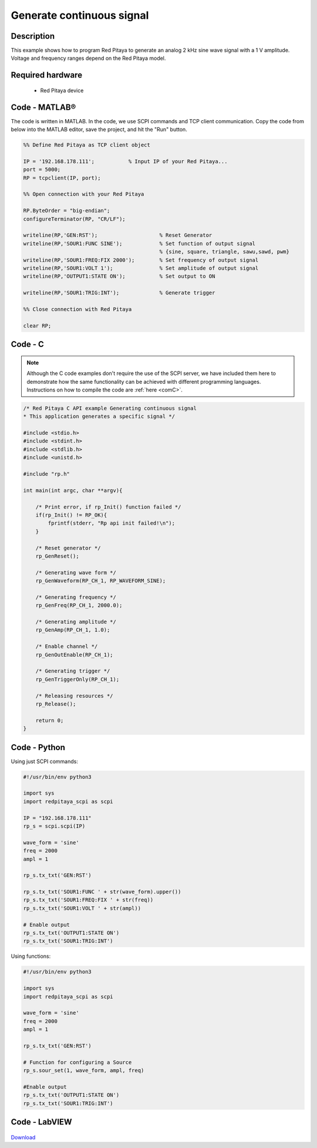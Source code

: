 Generate continuous signal
##########################

.. http://blog.redpitaya.com/examples-new/generate-continuous-signal-on-fast-analog-outputs/

Description
***********

This example shows how to program Red Pitaya to generate an analog 2 kHz sine wave signal with a 1 V amplitude. Voltage and frequency ranges depend on the Red Pitaya model.


Required hardware
*****************

    - Red Pitaya device

.. figure:: output_y49qDi.gif

Code - MATLAB®
**************

The code is written in MATLAB. In the code, we use SCPI commands and TCP client communication. Copy the code from below into the MATLAB editor, save the project, and hit the "Run" button.

.. code-block:: matlab

    %% Define Red Pitaya as TCP client object

    IP = '192.168.178.111';           % Input IP of your Red Pitaya...
    port = 5000;
    RP = tcpclient(IP, port);

    %% Open connection with your Red Pitaya

    RP.ByteOrder = "big-endian";
    configureTerminator(RP, "CR/LF");

    writeline(RP,'GEN:RST');                    % Reset Generator
    writeline(RP,'SOUR1:FUNC SINE');            % Set function of output signal
                                                % {sine, square, triangle, sawu,sawd, pwm}
    writeline(RP,'SOUR1:FREQ:FIX 2000');        % Set frequency of output signal
    writeline(RP,'SOUR1:VOLT 1');               % Set amplitude of output signal
    writeline(RP,'OUTPUT1:STATE ON');           % Set output to ON

    writeline(RP,'SOUR1:TRIG:INT');             % Generate trigger

    %% Close connection with Red Pitaya

    clear RP;
    
    
Code - C
********

.. note::

    Although the C code examples don't require the use of the SCPI server, we have included them here to demonstrate how the same functionality can be achieved with different programming languages. 
    Instructions on how to compile the code are :ref:`here <comC>`.


.. code-block:: c

    /* Red Pitaya C API example Generating continuous signal  
    * This application generates a specific signal */

    #include <stdio.h>
    #include <stdint.h>
    #include <stdlib.h>
    #include <unistd.h>

    #include "rp.h"

    int main(int argc, char **argv){

        /* Print error, if rp_Init() function failed */
        if(rp_Init() != RP_OK){
            fprintf(stderr, "Rp api init failed!\n");
        }

        /* Reset generator */
        rp_GenReset();

        /* Generating wave form */
        rp_GenWaveform(RP_CH_1, RP_WAVEFORM_SINE);

        /* Generating frequency */
        rp_GenFreq(RP_CH_1, 2000.0);

        /* Generating amplitude */
        rp_GenAmp(RP_CH_1, 1.0);

        /* Enable channel */
        rp_GenOutEnable(RP_CH_1);

        /* Generating trigger */
        rp_GenTriggerOnly(RP_CH_1);

        /* Releasing resources */
        rp_Release();

        return 0;
    }


Code - Python
*************

Using just SCPI commands:

.. code-block:: python

    #!/usr/bin/env python3
    
    import sys
    import redpitaya_scpi as scpi
    
    IP = "192.168.178.111"
    rp_s = scpi.scpi(IP)

    wave_form = 'sine'
    freq = 2000
    ampl = 1

    rp_s.tx_txt('GEN:RST')

    rp_s.tx_txt('SOUR1:FUNC ' + str(wave_form).upper())
    rp_s.tx_txt('SOUR1:FREQ:FIX ' + str(freq))
    rp_s.tx_txt('SOUR1:VOLT ' + str(ampl))

    # Enable output
    rp_s.tx_txt('OUTPUT1:STATE ON')
    rp_s.tx_txt('SOUR1:TRIG:INT')

Using functions:

.. code-block:: python

    #!/usr/bin/env python3
    
    import sys
    import redpitaya_scpi as scpi
    
    wave_form = 'sine'
    freq = 2000
    ampl = 1
    
    rp_s.tx_txt('GEN:RST')
    
    # Function for configuring a Source 
    rp_s.sour_set(1, wave_form, ampl, freq)
    
    #Enable output
    rp_s.tx_txt('OUTPUT1:STATE ON')
    rp_s.tx_txt('SOUR1:TRIG:INT')


Code - LabVIEW
**************

.. figure:: Generate-continuous-signal_LV.png

`Download <https://downloads.redpitaya.com/downloads/Clients/labview/Generate%20continuous%20signal.vi>`_
